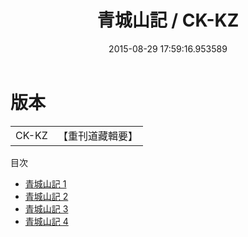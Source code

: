 #+TITLE: 青城山記 / CK-KZ

#+DATE: 2015-08-29 17:59:16.953589
* 版本
 |     CK-KZ|【重刊道藏輯要】|
目次
 - [[file:KR5i0103_001.txt][青城山記 1]]
 - [[file:KR5i0103_002.txt][青城山記 2]]
 - [[file:KR5i0103_003.txt][青城山記 3]]
 - [[file:KR5i0103_004.txt][青城山記 4]]
